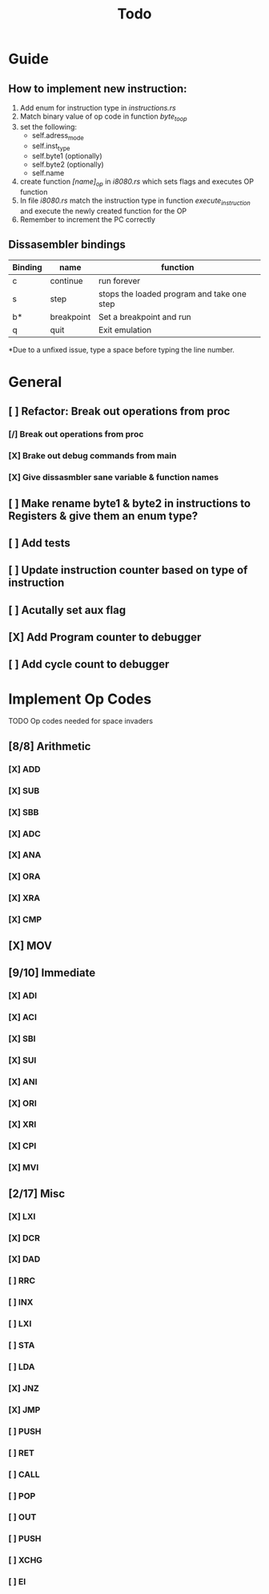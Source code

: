 #+TITLE: Todo


* Guide
** How to implement new instruction:
1. Add enum for instruction type in /instructions.rs/
2. Match binary value of op code in function /byte_to_op/
3. set the following:
   + self.adress_mode
   + self.inst_type
   + self.byte1 (optionally)
   + self.byte2 (optionally)
   + self.name
4. create function /[name]_op/ in /i8080.rs/ which sets flags and executes OP function
5. In file /i8080.rs/ match the instruction type in function
   /execute_instruction/ and execute the newly created function for the OP
6. Remember to increment the PC correctly


** Dissasembler bindings

| Binding | name       | function                                   |
|---------+------------+--------------------------------------------|
| c       | continue   | run forever                                |
| s       | step       | stops the loaded program and take one step |
| b*      | breakpoint | Set a breakpoint and run                   |
| q       | quit       | Exit emulation                             |

*Due to a unfixed issue, type a space before typing the line number.

* General
** [ ] Refactor: Break out operations from proc
*** [/] Break out operations from proc
*** [X] Brake out debug commands from main
*** [X] Give dissasmbler sane variable & function names
** [ ] Make rename byte1 & byte2 in instructions to Registers & give them an enum type?
** [ ] Add tests
** [ ] Update instruction counter based on type of instruction
** [ ] Acutally set aux flag
** [X] Add Program counter to debugger
** [ ] Add cycle count to debugger

* Implement Op Codes
TODO Op codes needed for space invaders
** [8/8] Arithmetic
*** [X] ADD
*** [X] SUB
*** [X] SBB
*** [X] ADC
*** [X] ANA
*** [X] ORA
*** [X] XRA
*** [X] CMP
** [X] MOV
** [9/10] Immediate
*** [X] ADI
*** [X] ACI
*** [X] SBI
*** [X] SUI
*** [X] ANI
*** [X] ORI
*** [X] XRI
*** [X] CPI
*** [X] MVI
** [2/17] Misc
*** [X] LXI
*** [X] DCR
*** [X] DAD
*** [ ] RRC
*** [ ] INX
*** [ ] LXI
*** [ ] STA
*** [ ] LDA
*** [X] JNZ
*** [X] JMP
*** [ ] PUSH
*** [ ] RET
*** [ ] CALL
*** [ ] POP
*** [ ] OUT
*** [ ] PUSH
*** [ ] XCHG
*** [ ] EI


